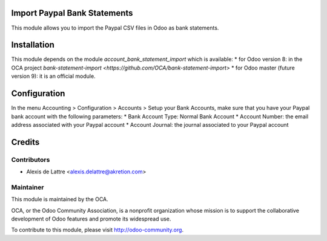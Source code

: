 Import Paypal Bank Statements
=============================

This module allows you to import the Paypal CSV files in Odoo as bank statements.

Installation
============

This module depends on the module *account_bank_statement_import* which
is available:
* for Odoo version 8: in the OCA project `bank-statement-import <https://github.com/OCA/bank-statement-import>`
* for Odoo master (future version 9): it is an official module.

Configuration
=============

In the menu Accounting > Configuration > Accounts > Setup your Bank Accounts, make sure that you have your Paypal bank account with the following parameters:
* Bank Account Type: Normal Bank Account
* Account Number: the email address associated with your Paypal account
* Account Journal: the journal associated to your Paypal account

Credits
=======

Contributors
------------

* Alexis de Lattre <alexis.delattre@akretion.com>

Maintainer
----------

.. image:: http://odoo-community.org/logo.png
   :alt: Odoo Community Association
   :target: http://odoo-community.org

This module is maintained by the OCA.

OCA, or the Odoo Community Association, is a nonprofit organization whose mission is to support the collaborative development of Odoo features and promote its widespread use.

To contribute to this module, please visit http://odoo-community.org.
